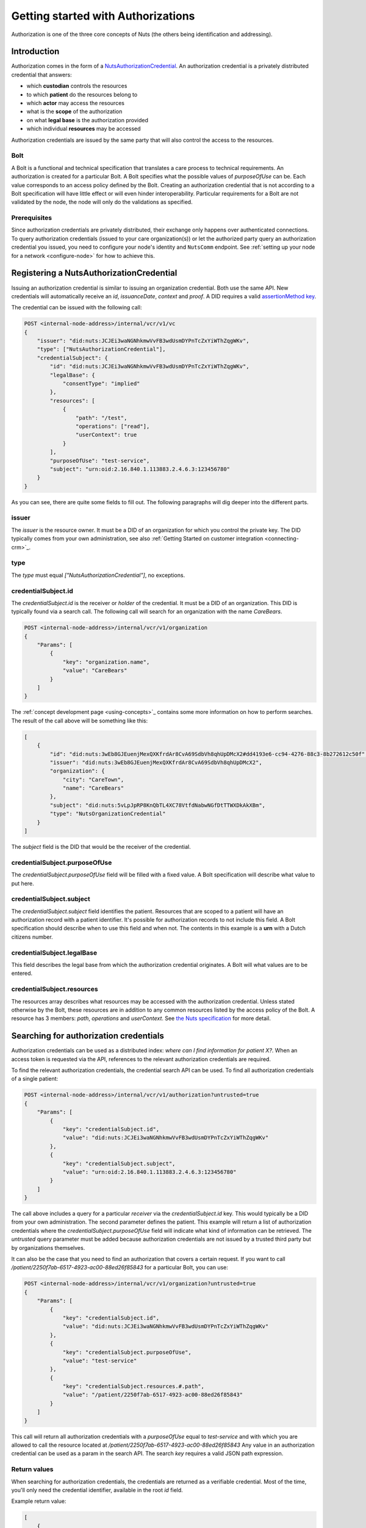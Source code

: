 .. _getting-started-authorizations:

Getting started with Authorizations
###################################

Authorization is one of the three core concepts of Nuts (the others being identification and addressing).

Introduction
************

Authorization comes in the form of a `NutsAuthorizationCredential <https://nuts-foundation.gitbook.io/drafts/rfc/rfc014-authorization-credential>`_.
An authorization credential is a privately distributed credential that answers:

- which **custodian** controls the resources
- to which **patient** do the resources belong to
- which **actor** may access the resources
- what is the **scope** of the authorization
- on what **legal base** is the authorization provided
- which individual **resources** may be accessed

Authorization credentials are issued by the same party that will also control the access to the resources.

Bolt
====

A Bolt is a functional and technical specification that translates a care process to technical requirements.
An authorization is created for a particular Bolt. A Bolt specifies what the possible values of `purposeOfUse` can be.
Each value corresponds to an access policy defined by the Bolt.
Creating an authorization credential that is not according to a Bolt specification will have little effect or will even hinder interoperability.
Particular requirements for a Bolt are not validated by the node, the node will only do the validations as specified.

Prerequisites
=============

Since authorization credentials are privately distributed, their exchange only happens over authenticated connections.
To query authorization credentials (issued to your care organization(s)) or let the authorized party query an authorization credential you issued,
you need to configure your node's identity and ``NutsComm`` endpoint.
See :ref:`setting up your node for a network <configure-node>` for how to achieve this.

Registering a NutsAuthorizationCredential
*****************************************

Issuing an authorization credential is similar to issuing an organization credential. Both use the same API.
New credentials will automatically receive an `id`, `issuanceDate`, `context` and `proof`.
A DID requires a valid `assertionMethod key <https://nuts-foundation.gitbook.io/drafts/rfc/rfc011-verifiable-credential#3-1-1-jsonwebsignature2020>`_.

The credential can be issued with the following call:

.. code-block:: text

    POST <internal-node-address>/internal/vcr/v1/vc
    {
        "issuer": "did:nuts:JCJEi3waNGNhkmwVvFB3wdUsmDYPnTcZxYiWThZqgWKv",
        "type": ["NutsAuthorizationCredential"],
        "credentialSubject": {
            "id": "did:nuts:JCJEi3waNGNhkmwVvFB3wdUsmDYPnTcZxYiWThZqgWKv",
            "legalBase": {
                "consentType": "implied"
            },
            "resources": [
                {
                    "path": "/test",
                    "operations": ["read"],
                    "userContext": true
                }
            ],
            "purposeOfUse": "test-service",
            "subject": "urn:oid:2.16.840.1.113883.2.4.6.3:123456780"
        }
    }

As you can see, there are quite some fields to fill out.
The following paragraphs will dig deeper into the different parts.

issuer
======
The `issuer` is the resource owner. It must be a DID of an organization for which you control the private key.
The DID typically comes from your own administration, see also :ref:`Getting Started on customer integration <connecting-crm>`_.

type
====
The `type` must equal `["NutsAuthorizationCredential"]`, no exceptions.

credentialSubject.id
====================
The `credentialSubject.id` is the receiver or *holder* of the credential.
It must be a DID of an organization. This DID is typically found via a search call.
The following call will search for an organization with the name *CareBears*.

.. code-block:: text

    POST <internal-node-address>/internal/vcr/v1/organization
    {
        "Params": [
            {
                "key": "organization.name",
                "value": "CareBears"
            }
        ]
    }

The :ref:`concept development page <using-concepts>`_ contains some more information on how to perform searches.
The result of the call above will be something like this:

.. code-block:: json

    [
        {
            "id": "did:nuts:3wEb8GJEuenjMexQXKfrdAr8CvA69SdbVh8qhUpDMcX2#dd4193e6-cc94-4276-88c3-8b272612c50f",
            "issuer": "did:nuts:3wEb8GJEuenjMexQXKfrdAr8CvA69SdbVh8qhUpDMcX2",
            "organization": {
                "city": "CareTown",
                "name": "CareBears"
            },
            "subject": "did:nuts:5vLpJpRP8KnQbTL4XC78VtfdNabwNGfDtTTWXDkAkXBm",
            "type": "NutsOrganizationCredential"
        }
    ]

The `subject` field is the DID that would be the receiver of the credential.


credentialSubject.purposeOfUse
==============================
The `credentialSubject.purposeOfUse` field will be filled with a fixed value.
A Bolt specification will describe what value to put here.

credentialSubject.subject
=========================
The `credentialSubject.subject` field identifies the patient.
Resources that are scoped to a patient will have an authorization record with a patient identifier.
It's possible for authorization records to not include this field.
A Bolt specification should describe when to use this field and when not.
The contents in this example is a **urn** with a Dutch citizens number.

credentialSubject.legalBase
===========================
This field describes the legal base from which the authorization credential originates.
A Bolt will what values are to be entered.

credentialSubject.resources
===========================
The resources array describes what resources may be accessed with the authorization credential.
Unless stated otherwise by the Bolt, these resources are in addition to any common resources listed by the access policy of the Bolt.
A resource has 3 members: `path`, `operations` and `userContext`.
See `the Nuts specification <https://nuts-foundation.gitbook.io/drafts/rfc/rfc014-authorization-credential#3-2-4-resources>`_ for more detail.

Searching for authorization credentials
***************************************

Authorization credentials can be used as a distributed index: *where can I find information for patient X?*.
When an access token is requested via the API, references to the relevant authorization credentials are required.

To find the relevant authorization credentials, the credential search API can be used.
To find all authorization credentials of a single patient:

.. code-block:: text

    POST <internal-node-address>/internal/vcr/v1/authorization?untrusted=true
    {
        "Params": [
            {
                "key": "credentialSubject.id",
                "value": "did:nuts:JCJEi3waNGNhkmwVvFB3wdUsmDYPnTcZxYiWThZqgWKv"
            },
            {
                "key": "credentialSubject.subject",
                "value": "urn:oid:2.16.840.1.113883.2.4.6.3:123456780"
            }
        ]
    }

The call above includes a query for a particular *receiver* via the `credentialSubject.id` key.
This would typically be a DID from your own administration.
The second parameter defines the patient.
This example will return a list of authorization credentials where the `credentialSubject.purposeOfUse` field will indicate what kind of information can be retrieved.
The `untrusted` query parameter must be added because authorization credentials are not issued by a trusted third party but by organizations themselves.

It can also be the case that you need to find an authorization that covers a certain request.
If you want to call `/patient/2250f7ab-6517-4923-ac00-88ed26f85843` for a particular Bolt, you can use:

.. code-block:: text

    POST <internal-node-address>/internal/vcr/v1/organization?untrusted=true
    {
        "Params": [
            {
                "key": "credentialSubject.id",
                "value": "did:nuts:JCJEi3waNGNhkmwVvFB3wdUsmDYPnTcZxYiWThZqgWKv"
            },
            {
                "key": "credentialSubject.purposeOfUse",
                "value": "test-service"
            },
            {
                "key": "credentialSubject.resources.#.path",
                "value": "/patient/2250f7ab-6517-4923-ac00-88ed26f85843"
            }
        ]
    }

This call will return all authorization credentials with a `purposeOfUse` equal to `test-service` and with which you are allowed to call the resource located at `/patient/2250f7ab-6517-4923-ac00-88ed26f85843`
Any value in an authorization credential can be used as a param in the search API.
The search `key` requires a valid JSON path expression.

Return values
=============

When searching for authorization credentials, the credentials are returned as a verifiable credential.
Most of the time, you'll only need the credential identifier, available in the root `id` field.

Example return value:

.. code-block:: json

    [
        {
            "@context": [
                "https://www.w3.org/2018/credentials/v1",
                "https://nuts.nl/credentials/v1"
            ],
            "credentialSubject": {
                "id": "did:nuts:JCJEi3waNGNhkmwVvFB3wdUsmDYPnTcZxYiWThZqgWKv",
                "legalBase": {
                    "consentType": "implied"
                },
                "purposeOfUse": "test-service",
                "resources": [
                    {
                        "operations": [
                            "read"
                        ],
                        "path": "/patient/2250f7ab-6517-4923-ac00-88ed26f85843",
                        "userContext": true
                    }
                ],
                "subject": "urn:oid:2.16.840.1.113883.2.4.6.3:123456780"
            },
            "id": "did:nuts:JCJEi3waNGNhkmwVvFB3wdUsmDYPnTcZxYiWThZqgWKv#314542e8-c8cc-4502-a7df-a815ac47c06b",
            "issuanceDate": "2021-07-26T14:36:10.163463+02:00",
            "issuer": "did:nuts:JCJEi3waNGNhkmwVvFB3wdUsmDYPnTcZxYiWThZqgWKv",
            "proof": {
                "created": "2021-07-26T14:36:10.163463+02:00",
                "jws": "eyJhbGciOiJFUzI1NiIsImI2NCI6ZmFsc2UsImNyaXQiOlsiYjY0Il19..k4cda7fMY05mnp4gsNJ3hNExjsSz3mqymyo4xJWkbb9-1URljVWIzPg6R62T-YETV7UXvz1X9QteuhbmoM1JLA",
                "proofPurpose": "assertionMethod",
                "type": "JsonWebSignature2020",
                "verificationMethod": "did:nuts:JCJEi3waNGNhkmwVvFB3wdUsmDYPnTcZxYiWThZqgWKv#_3uOS5FqcyGj-cn-Yynv5epH0UVqbt_2BWXPfy0oKnU"
            },
            "type": [
                "NutsAuthorizationCredential",
                "VerifiableCredential"
            ]
        }
    ]
